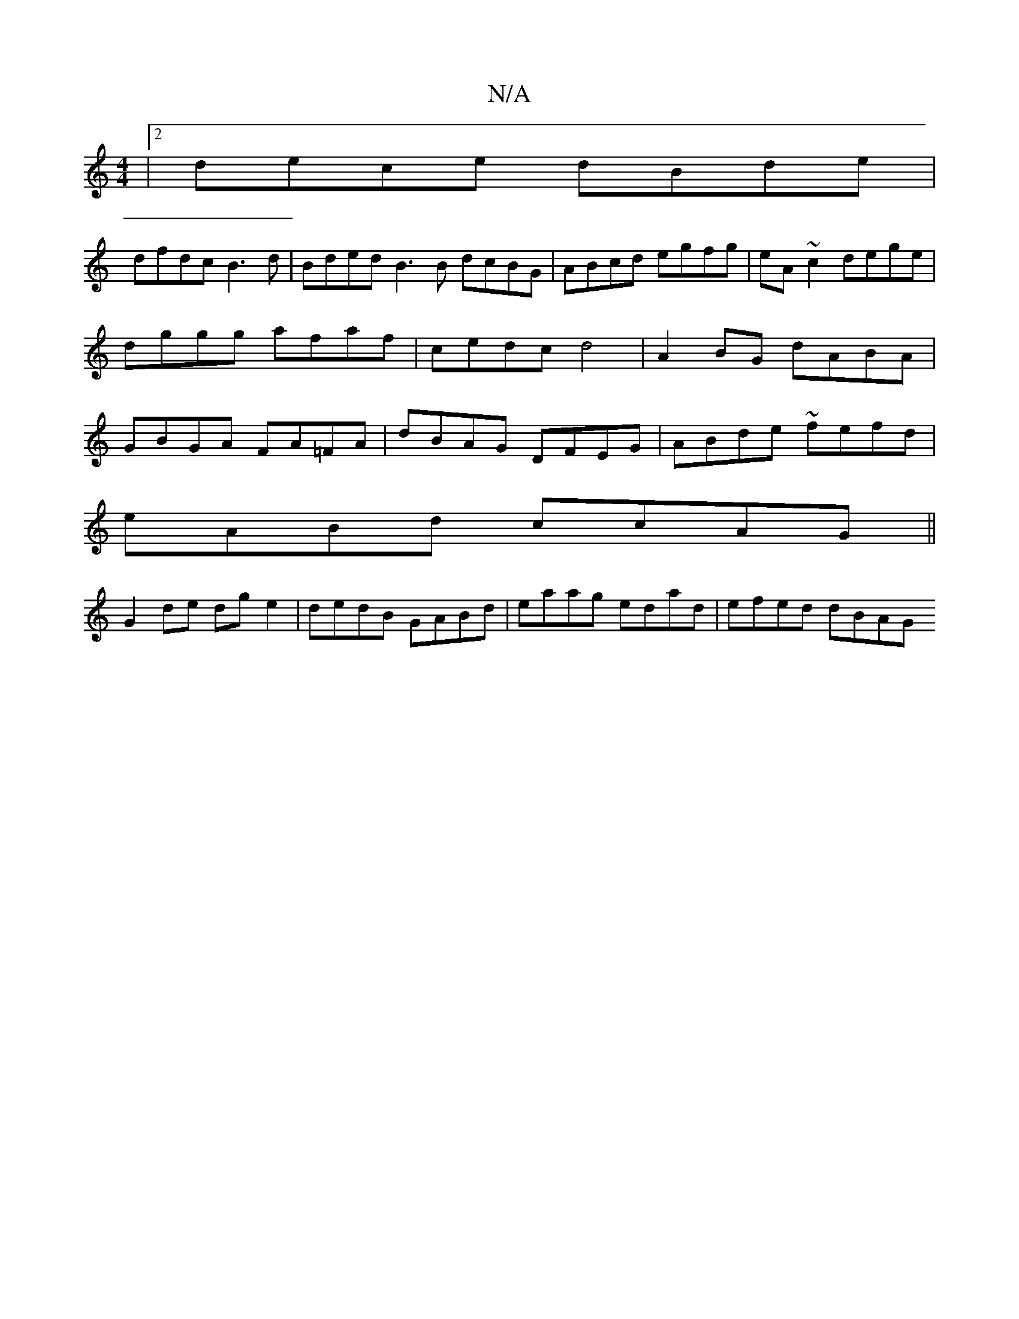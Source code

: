 X:1
T:N/A
M:4/4
R:N/A
K:Cmajor
|2 dece dBde |
dfdc B3 d | Bded B3B dcBG | ABcd egfg |eA~c2 dege | dggg afaf | cedc d4 | A2 BG dABA | GBGA FA=FA | dBAG DFEG | ABde ~ fefd |
eABd ccAG ||
G2de dge2 | dedB GABd | eaag edad | efed dBAG 